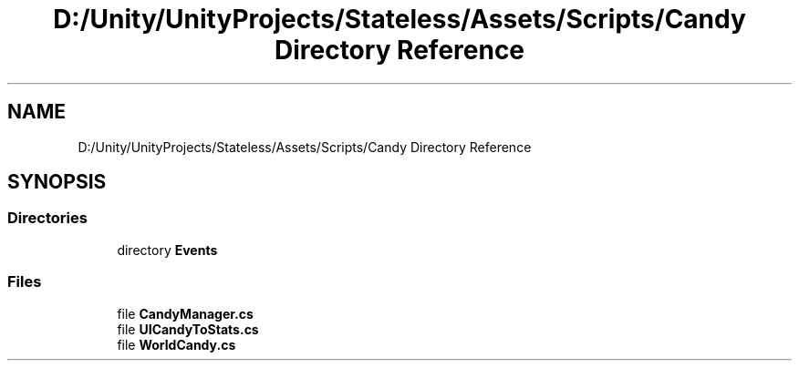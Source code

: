 .TH "D:/Unity/UnityProjects/Stateless/Assets/Scripts/Candy Directory Reference" 3 "Version 1.0.0" "Stateless" \" -*- nroff -*-
.ad l
.nh
.SH NAME
D:/Unity/UnityProjects/Stateless/Assets/Scripts/Candy Directory Reference
.SH SYNOPSIS
.br
.PP
.SS "Directories"

.in +1c
.ti -1c
.RI "directory \fBEvents\fP"
.br
.in -1c
.SS "Files"

.in +1c
.ti -1c
.RI "file \fBCandyManager\&.cs\fP"
.br
.ti -1c
.RI "file \fBUICandyToStats\&.cs\fP"
.br
.ti -1c
.RI "file \fBWorldCandy\&.cs\fP"
.br
.in -1c
